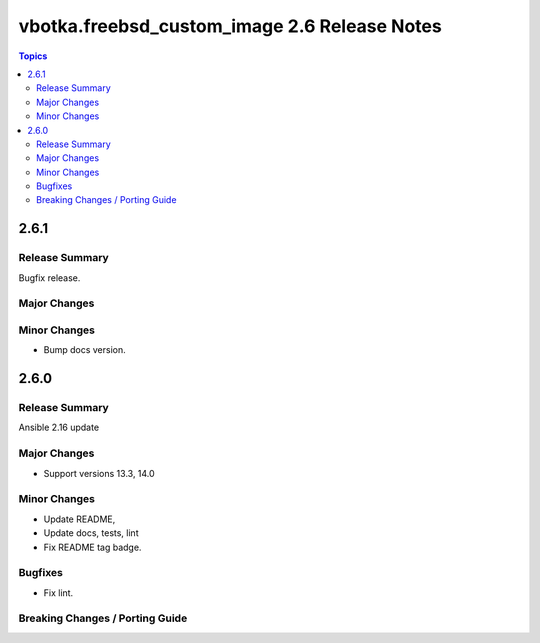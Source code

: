 =============================================
vbotka.freebsd_custom_image 2.6 Release Notes
=============================================

.. contents:: Topics


2.6.1
=====

Release Summary
---------------
Bugfix release.

Major Changes
-------------

Minor Changes
-------------
* Bump docs version.


2.6.0
=====

Release Summary
---------------
Ansible 2.16 update


Major Changes
-------------
* Support versions 13.3, 14.0

Minor Changes
-------------
* Update README, 
* Update docs, tests, lint
* Fix README tag badge.

Bugfixes
--------
* Fix lint.

Breaking Changes / Porting Guide
--------------------------------
